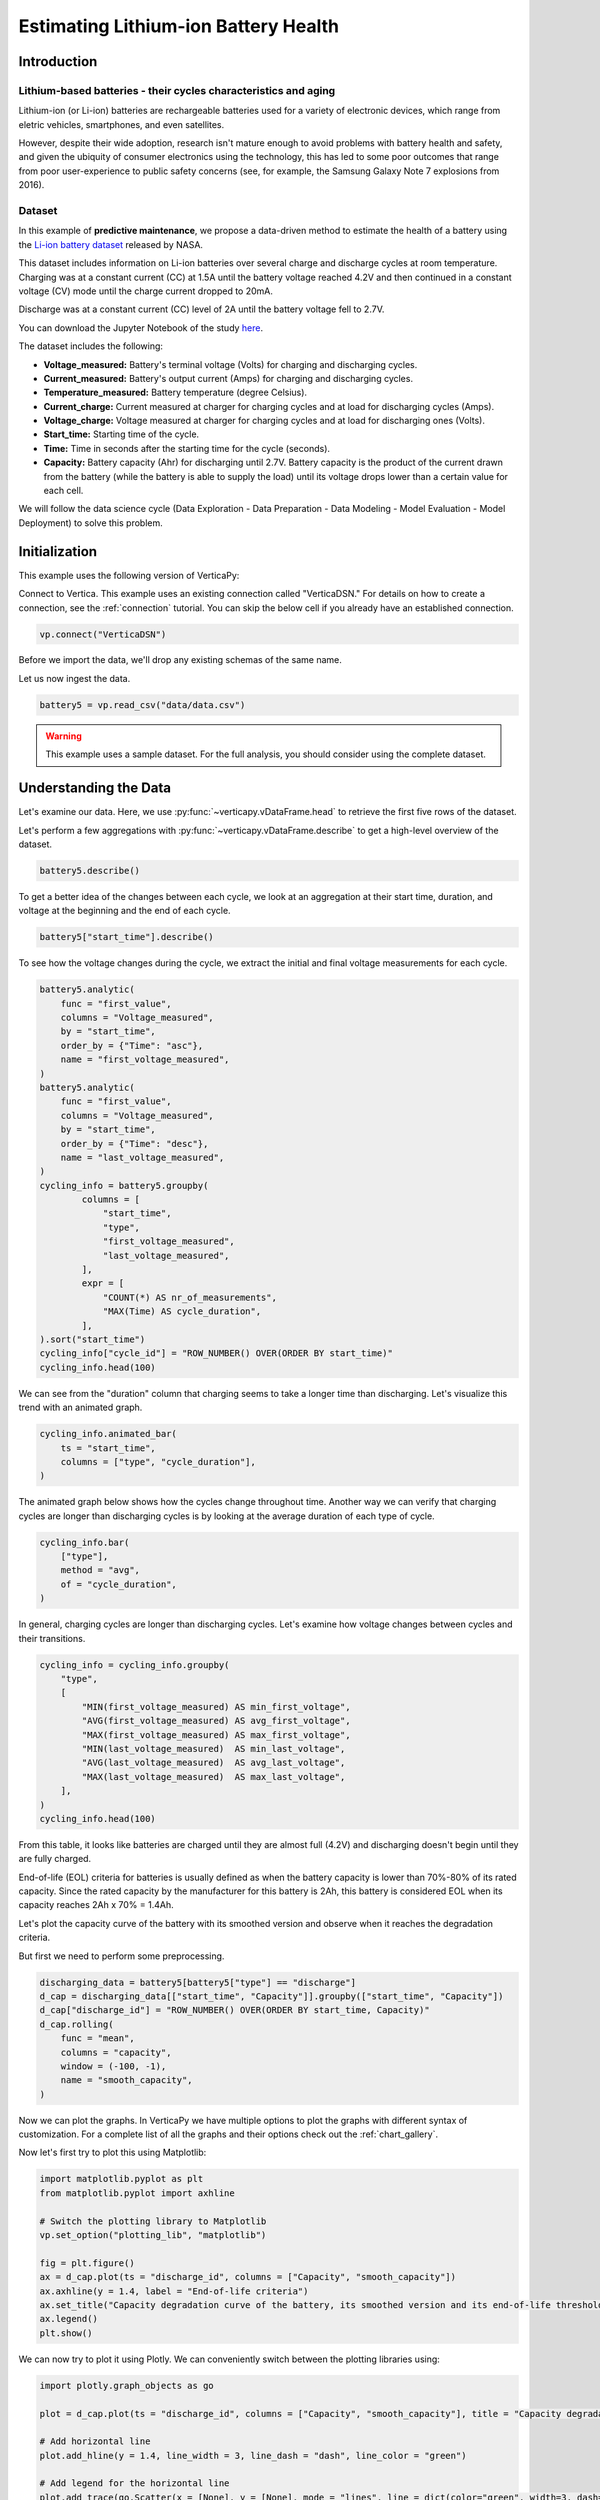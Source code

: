 .. _examples.business.battery:

Estimating Lithium-ion Battery Health
======================================

Introduction 
-------------

Lithium-based batteries - their cycles characteristics and aging
+++++++++++++++++++++++++++++++++++++++++++++++++++++++++++++++++

Lithium-ion (or Li-ion) batteries are rechargeable batteries used for a variety of electronic devices, which range from eletric vehicles, smartphones, and even satellites.

However, despite their wide adoption, research isn't mature enough to avoid problems with battery health and safety, and given the ubiquity of consumer electronics using the technology, this has led to some poor outcomes that range from poor user-experience to public safety concerns (see, for example, the Samsung Galaxy Note 7 explosions from 2016).

Dataset
++++++++

In this example of **predictive maintenance**, we propose a data-driven method to estimate the health of a battery using the `Li-ion battery dataset <https://ti.arc.nasa.gov/tech/dash/groups/pcoe/prognostic-data-repository/>`_ released by NASA.

This dataset includes information on Li-ion batteries over several charge and discharge cycles at room temperature. Charging was at a constant current (CC) at 1.5A until the battery voltage reached 4.2V and then continued in a constant voltage (CV) mode until the charge current dropped to 20mA. 

Discharge was at a constant current (CC) level of 2A until the battery voltage fell to 2.7V.

You can download the Jupyter Notebook of the study 
`here <https://github.com/vertica/VerticaPy/blob/master/examples/business/battery/battery.ipynb>`_.

The dataset includes the following:

- **Voltage_measured:** Battery's terminal voltage (Volts) for charging and discharging cycles.
- **Current_measured:** Battery's output current (Amps) for charging and discharging cycles.
- **Temperature_measured:** Battery temperature (degree Celsius).
- **Current_charge:** Current measured at charger for charging cycles and at load for discharging cycles (Amps).
- **Voltage_charge:** Voltage measured at charger for charging cycles and at load for discharging ones (Volts).
- **Start_time:** Starting time of the cycle.
- **Time:** Time in seconds after the starting time for the cycle (seconds).
- **Capacity:** Battery capacity (Ahr) for discharging until 2.7V. Battery capacity is the product of the current drawn from the battery (while the battery is able to supply the load) until its voltage drops lower than a certain value for each cell.

We will follow the data science cycle (Data Exploration - Data Preparation - Data Modeling - Model Evaluation - Model Deployment) to solve this problem.

Initialization
----------------

This example uses the following version of VerticaPy:

.. ipython:: python
    
    import verticapy as vp
    vp.__version__

Connect to Vertica. This example uses an existing connection called "VerticaDSN." 
For details on how to create a connection, see the :ref:`connection` tutorial.
You can skip the below cell if you already have an established connection.

.. code-block:: python
    
    vp.connect("VerticaDSN")

Before we import the data, we'll drop any existing schemas of the same name.

.. ipython:: python

    vp.drop("battery_data", method="schema")
    vp.create_schema("battery_data", True)

Let us now ingest the data.

.. code-block:: python

    battery5 = vp.read_csv("data/data.csv")

.. warning::
    
    This example uses a sample dataset. For the full analysis, you should consider using the complete dataset.


Understanding the Data
-----------------------

Let's examine our data. Here, we use :py:func:`~verticapy.vDataFrame.head` to retrieve the first five rows of the dataset.

.. ipython:: python
    :suppress:

    battery5 = vp.read_csv("/project/data/VerticaPy/docs/source/_static/website/examples/data/battery/data.csv",)
    res = battery5
    html_file = open("/project/data/VerticaPy/docs/figures/examples_battery_table_head.html", "w")
    html_file.write(res._repr_html_())
    html_file.close()

.. raw:: html
    :file: /project/data/VerticaPy/docs/figures/examples_battery_table_head.html

Let's perform a few aggregations with :py:func:`~verticapy.vDataFrame.describe` to get a high-level overview of the dataset.

.. code-block:: python

    battery5.describe()

.. ipython:: python
    :suppress:

    res = battery5.describe()
    html_file = open("/project/data/VerticaPy/docs/figures/examples_battery_table_describe.html", "w")
    html_file.write(res._repr_html_())
    html_file.close()

.. raw:: html
    :file: /project/data/VerticaPy/docs/figures/examples_battery_table_describe.html

To get a better idea of the changes between each cycle, we look at an aggregation at their start time, duration, and voltage at the beginning and the end of each cycle.

.. code-block:: python

    battery5["start_time"].describe()

.. ipython:: python
    :suppress:

    res = battery5["start_time"].describe()
    html_file = open("/project/data/VerticaPy/docs/figures/examples_battery__start_time_table_describe.html", "w")
    html_file.write(res._repr_html_())
    html_file.close()

.. raw:: html
    :file: /project/data/VerticaPy/docs/figures/examples_battery__start_time_table_describe.html

To see how the voltage changes during the cycle, we extract the initial and final voltage measurements for each cycle.

.. code-block:: python

    battery5.analytic(
        func = "first_value",
        columns = "Voltage_measured",
        by = "start_time",
        order_by = {"Time": "asc"},
        name = "first_voltage_measured",
    )
    battery5.analytic(
        func = "first_value",
        columns = "Voltage_measured",
        by = "start_time",
        order_by = {"Time": "desc"},
        name = "last_voltage_measured",
    )
    cycling_info = battery5.groupby(
            columns = [
                "start_time",
                "type",
                "first_voltage_measured",
                "last_voltage_measured",
            ], 
            expr = [
                "COUNT(*) AS nr_of_measurements",
                "MAX(Time) AS cycle_duration",
            ],
    ).sort("start_time")
    cycling_info["cycle_id"] = "ROW_NUMBER() OVER(ORDER BY start_time)"
    cycling_info.head(100)

.. ipython:: python
    :suppress:

    battery5.analytic(
        func = "first_value",
        columns = "Voltage_measured",
        by = "start_time",
        order_by = {"Time": "asc"},
        name = "first_voltage_measured",
    )
    battery5.analytic(
        func = "first_value",
        columns = "Voltage_measured",
        by = "start_time",
        order_by = {"Time": "desc"},
        name = "last_voltage_measured",
    )
    cycling_info = battery5.groupby(
            columns = [
                "start_time",
                "type",
                "first_voltage_measured",
                "last_voltage_measured",
            ], 
            expr = [
                "COUNT(*) AS nr_of_measurements",
                "MAX(Time) AS cycle_duration",
            ],
    ).sort("start_time")
    cycling_info["cycle_id"] = "ROW_NUMBER() OVER(ORDER BY start_time)"
    res = cycling_info.head(100)
    html_file = open("/project/data/VerticaPy/docs/figures/examples_battery_cycling_info.html", "w")
    html_file.write(res._repr_html_())
    html_file.close()

.. raw:: html
    :file: /project/data/VerticaPy/docs/figures/examples_battery_cycling_info.html

We can see from the "duration" column that charging seems to take a longer time than discharging. 
Let's visualize this trend with an animated graph.

.. code-block:: python

    cycling_info.animated_bar(
        ts = "start_time",
        columns = ["type", "cycle_duration"],
    )

.. ipython:: python
    :suppress:
    :okwarning:

    import warnings
    warnings.filterwarnings("ignore")
    res = cycling_info.animated_bar(ts = "start_time",columns = ["type", "cycle_duration"])
    html_file = open("/project/data/VerticaPy/docs/figures/examples_battery_animated_bar.html", "w")
    html_file.write(res._repr_html_())
    html_file.close()

.. raw:: html
    :file: /project/data/VerticaPy/docs/figures/examples_battery_animated_bar.html

The animated graph below shows how the cycles change throughout time. Another way we can verify that charging cycles are longer than discharging cycles is by looking at the average duration of each type of cycle.

.. code-block:: python

    cycling_info.bar(
        ["type"], 
        method = "avg", 
        of = "cycle_duration",
    )

.. ipython:: python
    :suppress:

    import verticapy
    verticapy.set_option("plotting_lib", "plotly")
    fig = cycling_info.bar(["type"], method = "avg", of = "cycle_duration")
    fig.write_html("/project/data/VerticaPy/docs/figures/examples_battery_bar_type.html")

.. raw:: html
    :file: /project/data/VerticaPy/docs/figures/examples_battery_bar_type.html

In general, charging cycles are longer than discharging cycles. 
Let's examine how voltage changes between cycles and their transitions.

.. code-block:: python

    cycling_info = cycling_info.groupby(
        "type",
        [
            "MIN(first_voltage_measured) AS min_first_voltage",
            "AVG(first_voltage_measured) AS avg_first_voltage",
            "MAX(first_voltage_measured) AS max_first_voltage",
            "MIN(last_voltage_measured)  AS min_last_voltage",
            "AVG(last_voltage_measured)  AS avg_last_voltage",
            "MAX(last_voltage_measured)  AS max_last_voltage",
        ],
    )
    cycling_info.head(100)

.. ipython:: python
    :suppress:
    :okwarning:

    cycling_info.groupby(
        "type",
        [
            "MIN(first_voltage_measured) AS min_first_voltage",
            "AVG(first_voltage_measured) AS avg_first_voltage",
            "MAX(first_voltage_measured) AS max_first_voltage",
            "MIN(last_voltage_measured)  AS min_last_voltage",
            "AVG(last_voltage_measured)  AS avg_last_voltage",
            "MAX(last_voltage_measured)  AS max_last_voltage",
        ],
    )
    res = cycling_info.head(100)
    html_file = open("/project/data/VerticaPy/docs/figures/examples_battery_cycling_info_after_groupby.html", "w")
    html_file.write(res._repr_html_())
    html_file.close()

.. raw:: html
    :file: /project/data/VerticaPy/docs/figures/examples_battery_cycling_info_after_groupby.html

From this table, it looks like batteries are charged until they are almost full (4.2V) and discharging doesn't begin until they are fully charged.

End-of-life (EOL) criteria for batteries is usually defined as when the battery capacity is lower than 70%-80% of its rated capacity. Since the rated capacity by the manufacturer for this battery is 2Ah, this battery is considered EOL when its capacity reaches 2Ah x 70% = 1.4Ah.

Let's plot the capacity curve of the battery with its smoothed version and observe when it reaches the degradation criteria. 

But first we need to perform some preprocessing.

.. code-block:: python

    discharging_data = battery5[battery5["type"] == "discharge"]
    d_cap = discharging_data[["start_time", "Capacity"]].groupby(["start_time", "Capacity"])
    d_cap["discharge_id"] = "ROW_NUMBER() OVER(ORDER BY start_time, Capacity)"
    d_cap.rolling(
        func = "mean",
        columns = "capacity",
        window = (-100, -1),
        name = "smooth_capacity",
    )

.. ipython:: python
    :suppress:
    :okwarning:

    discharging_data = battery5[battery5["type"] == "discharge"]
    d_cap = discharging_data[["start_time", "Capacity"]].groupby(["start_time", "Capacity"])
    d_cap["discharge_id"] = "ROW_NUMBER() OVER(ORDER BY start_time, Capacity)"
    res = d_cap.rolling(
        func = "mean",
        columns = "capacity",
        window = (-100, -1),
        name = "smooth_capacity",
    )
    html_file = open("/project/data/VerticaPy/docs/figures/examples_battery_cycling_info_after_rollign_2.html", "w")
    html_file.write(res._repr_html_())
    html_file.close()

.. raw:: html
    :file: /project/data/VerticaPy/docs/figures/examples_battery_cycling_info_after_rollign_2.html

Now we can plot the graphs. In VerticaPy we have multiple options to plot the graphs with different syntax of customization. For a complete list of all the graphs and their options check out the :ref:`chart_gallery`.

Now let's first try to plot this using Matplotlib:

.. code-block:: python

    import matplotlib.pyplot as plt
    from matplotlib.pyplot import axhline

    # Switch the plotting library to Matplotlib
    vp.set_option("plotting_lib", "matplotlib")

    fig = plt.figure()
    ax = d_cap.plot(ts = "discharge_id", columns = ["Capacity", "smooth_capacity"])
    ax.axhline(y = 1.4, label = "End-of-life criteria")
    ax.set_title("Capacity degradation curve of the battery, its smoothed version and its end-of-life threshold")
    ax.legend() 
    plt.show()

.. ipython:: python

    import matplotlib.pyplot as plt
    from matplotlib.pyplot import axhline

    # Switch the plotting library to Matplotlib
    vp.set_option("plotting_lib", "matplotlib")

    fig = plt.figure()
    ax = d_cap.plot(ts = "discharge_id", columns = ["Capacity", "smooth_capacity"])
    ax.axhline(y = 1.4, label = "End-of-life criteria")
    ax.set_title("Capacity degradation curve of the battery, its smoothed version and its end-of-life threshold")
    ax.legend()
    @savefig examples_battery_matplotlib_capacity_degradation.png 
    plt.show()

We can now try to plot it using Plotly. We can conveniently switch between the plotting libraries using:

.. ipython:: python

    # Switch the plotting library to Plotly
    vp.set_option("plotting_lib", "plotly")

.. code-block:: python

    import plotly.graph_objects as go

    plot = d_cap.plot(ts = "discharge_id", columns = ["Capacity", "smooth_capacity"], title = "Capacity degradation curve of the battery, its smoothed version and its end-of-life threshold")

    # Add horizontal line
    plot.add_hline(y = 1.4, line_width = 3, line_dash = "dash", line_color = "green")

    # Add legend for the horizontal line
    plot.add_trace(go.Scatter(x = [None], y = [None], mode = "lines", line = dict(color="green", width=3, dash="dash"), name = "End-of-life criteria"))

.. ipython:: python
    :suppress:

    import plotly.graph_objects as go

    plot = d_cap.plot(ts = "discharge_id", columns = ["Capacity", "smooth_capacity"], title = "Capacity degradation curve of the battery, its smoothed version and its end-of-life threshold")

    # Add horizontal line
    plot.add_hline(y = 1.4, line_width = 3, line_dash = "dash", line_color = "green")

    # Add legend for the horizontal line
    plot.add_trace(go.Scatter(x = [None], y = [None], mode = "lines", line = dict(color="green", width=3, dash="dash"), name = "End-of-life criteria"))
    fig = plot
    fig.write_html("/project/data/VerticaPy/docs/figures/examples_battery_discharge_plotly_plote.html")

.. raw:: html
    :file: /project/data/VerticaPy/docs/figures/examples_battery_discharge_plotly_plote.html

The sudden increases in battery capacity come from the self-charging property of Li-ion batteries. The smoothed graph makes 
the downward trend in the battery's capacity very clear.

An important observation here is that the battery meets the EOL criteria around the 125th cycle.

Goal and Problem Modeling
--------------------------

Understanding battery health is important, but at the time of writing, there's no direct way to measure it. In our case, we'll create a degredation model to find the relationship between a battery's overall health and the other properties in the dataset, which includes charge and discharge cycle duration, average voltage and current, etc.

One possible definition of the battery's overall health ("state of health" or "SoH") is the following:

Let :math:`Cap_{rate}` be the rated capacity of the battery when it's new (2Ah in our case), and :math:`Cap_{actual}` be the actual capacity of the battery at a specific time. The state of health of the battery is defined as:

.. math::

    SoH = \frac{Cap_{actual}}{Cap_{rate}} \times 100\% = \frac{1}{2}Cap_{actual}

Data preparation
-----------------

Outliet detection
++++++++++++++++++

Let's start by finding and removing the global outliers from our dataset.

.. code-block:: python

    battery5.outliers(
        columns = [
            "Voltage_measured",
            "Current_measured",
            "Temperature_measured","Capacity",
        ],
        name = "global_outlier",
        threshold = 4.0,
    )
    battery5.filter("global_outlier = 0").drop("global_outlier")

.. ipython:: python
    :suppress:

    battery5.outliers(
        columns = [
            "Voltage_measured",
            "Current_measured",
            "Temperature_measured",
            "Capacity",
        ],
        name = "global_outlier",
        threshold = 4.0,
    )
    battery5.filter("global_outlier = 0").drop("global_outlier")

Feature engineering
++++++++++++++++++++

Since measurements like voltage and temperature tend to differ within the different cycles, we'll create some features that can describe those cycles.

.. code-block:: python

    sample_cycle = battery5[battery5["Capacity"] == "1.83514614292266"]
    sample_cycle["Voltage_measured"].plot(ts = "Time")
    sample_cycle["Temperature_measured"].plot(ts = "Time")

.. ipython:: python
    :suppress:

    sample_cycle = battery5[battery5["Capacity"] == "1.83514614292266"]
    sample_cycle["Voltage_measured"].plot(ts = "Time")
    fig = sample_cycle["Temperature_measured"].plot(ts = "Time")
    fig.write_html("/project/data/VerticaPy/docs/figures/examples_battery_temp_plot.html")

.. raw:: html
    :file: /project/data/VerticaPy/docs/figures/examples_battery_temp_plot.html

We'll define new features that describe the minimum and maximum temperature during one cycle; the minimal voltage; and the time needed to reach minimum voltage and maximum temperature.

.. code-block:: python

    # filter for discharge cycles
    discharging_data = battery5[battery5["type"] == "discharge"]

    # define new features
    discharge_cycle_metrics = discharging_data.groupby(
            columns = ["start_time"], 
            expr = [
                "MIN(Temperature_measured) AS min_temp",
                "MAX(Temperature_measured) AS max_temp",
                "MIN(Voltage_measured) AS min_volt",
            ]
    ).join(
            discharging_data, 
            how = "left",
            on = {"min_volt": "voltage_measured"},
            expr1 = ["*"],
            expr2 = ["Time AS time_to_reach_minvolt"],
    ).join(
            discharging_data, 
            how = "left",
            on = {"max_temp": "temperature_measured"},
            expr1 = ["*"],
            expr2 = ["Time AS time_to_reach_maxtemp"],
    )

    # calculate values of SOH
    discharging_data = discharging_data.groupby(["start_time", "Capacity"])
    discharging_data["SOH"] = discharging_data["Capacity"] * 0.5

    # define the final dataset and save it to db
    final_df = discharge_cycle_metrics.join(
        discharging_data,
        on_interpolate = {"start_time": "start_time"},
        how = "left",
        expr1 = ["*"],
        expr2 = ["SOH AS SOH"],
    )

    # normalize the features
    final_df.normalize(
        method = "minmax",
        columns = [
            "min_temp",
            "max_temp",
            "min_volt",
            "time_to_reach_minvolt",
            "time_to_reach_maxtemp",
        ],
    )

    # save it to db
    final_df.to_db(name = "battery_data.finaldata_battery_5")

.. ipython:: python
    :suppress:

    # filter for discharge cycles
    discharging_data = battery5[battery5["type"] == "discharge"]

    # define new features
    discharge_cycle_metrics = discharging_data.groupby(
            columns = ["start_time"], 
            expr = [
                "MIN(Temperature_measured) AS min_temp",
                "MAX(Temperature_measured) AS max_temp",
                "MIN(Voltage_measured) AS min_volt",
            ]
    ).join(
            discharging_data, 
            how = "left",
            on = {"min_volt": "voltage_measured"},
            expr1 = ["*"],
            expr2 = ["Time AS time_to_reach_minvolt"],
    ).join(
            discharging_data, 
            how = "left",
            on = {"max_temp": "temperature_measured"},
            expr1 = ["*"],
            expr2 = ["Time AS time_to_reach_maxtemp"],
    )

    # calculate values of SOH
    discharging_data = discharging_data.groupby(["start_time", "Capacity"])
    discharging_data["SOH"] = discharging_data["Capacity"] * 0.5

    # define the final dataset and save it to db
    final_df = discharge_cycle_metrics.join(
        discharging_data,
        on_interpolate = {"start_time": "start_time"},
        how = "left",
        expr1 = ["*"],
        expr2 = ["SOH AS SOH"],
    )

    # normalize the features
    final_df.normalize(
        method = "minmax",
        columns = [
            "min_temp",
            "max_temp",
            "min_volt",
            "time_to_reach_minvolt",
            "time_to_reach_maxtemp",
        ],
    )

    # save it to db
    vp.drop("battery_data.finaldata_battery_5")
    final_df.to_db(name = "battery_data.finaldata_battery_5")

Machine Learning
-----------------

:py:mod:`~verticapy.machine_learning.vertica.AutoML` tests several models and returns input scores for each. We can use this to find the best model for our dataset.

.. note:: We are only using the three algorithms, but you can change the `estimator` parameter to try all the 'native' algorithms: ``estimator = 'native' ``.

.. code-block:: python

    from verticapy.machine_learning.vertica.automl import AutoML
    from verticapy.machine_learning.vertica import LinearRegression, RandomForestRegressor, Ridge

    model = AutoML(
        "battery_data.battery_autoML", 
        estimator = [
            RandomForestRegressor(),
            LinearRegression(),
            Ridge(),
        ],
        estimator_type = "regressor"
    )
    model.fit(
        "battery_data.finaldata_battery_5", 
        X = [
            "min_temp",
            "max_temp",
            "min_volt",
            "time_to_reach_minvolt",
            "time_to_reach_maxtemp",
        ],
        y = "SOH",
    )

.. ipython:: python
    :suppress:
    :okwarning:

    from verticapy.machine_learning.vertica.automl import AutoML
    from verticapy.machine_learning.vertica import LinearRegression, RandomForestRegressor, Ridge

    vp.drop("battery_data.battery_autoML")
    model = AutoML(
        "battery_data.battery_autoML", 
        estimator = [
            RandomForestRegressor(),
            LinearRegression(),
            Ridge(),
        ],
        estimator_type = "regressor"
    )
    model.fit(
        "battery_data.finaldata_battery_5", 
        X = [
            "min_temp",
            "max_temp",
            "min_volt",
            "time_to_reach_minvolt",
            "time_to_reach_maxtemp",
        ],
        y = "SOH",
    )

We can visualize the performance and efficency differences of each model with a plot.

.. code-block::

    model.plot()

.. ipython:: python
    :suppress:
    :okwarning:

    fig = model.plot()
    fig.write_html("/project/data/VerticaPy/docs/figures/examples_battery_auto_ml_plot.html")

.. raw:: html
    :file: /project/data/VerticaPy/docs/figures/examples_battery_auto_ml_plot.html

.. ipython:: python

    # take the best model and its parameters
    best_model = model.best_model_
    params = best_model.get_params()
    print(best_model._model_type)

We can now define the model using those hyperparameters and train it.

.. code-block:: python

    # define a regression model based on the selected parameters
    model_rf = LinearRegression(name = "btr_lr1", **params)
    model_rf.fit(
        final_df,
        X = [
            "min_temp",
            "max_temp",
            "min_volt",
            "time_to_reach_minvolt",
            "time_to_reach_maxtemp",
        ],
        y = "SOH",
    )

.. ipython:: python
    :suppress:

    # define a regression model based on the selected parameters
    if "n_estimators" in params:
        params.pop("n_estimators")
    if "C" in params:
        params.pop("C")
    if "max_features" in params:
        params.pop("max_features")
    if "max_leaf_nodes" in params:
        params.pop("max_leaf_nodes")        
    vp.drop("btr_lr1")
    model_rf = LinearRegression(name = "btr_lr1", **params)
    model_rf.fit(
        final_df,
        X = [
            "min_temp",
            "max_temp",
            "min_volt",
            "time_to_reach_minvolt",
            "time_to_reach_maxtemp",
        ],
        y = "SOH",
    )

.. code-block:: python

    model_rf.regression_report()

.. ipython:: python
    :suppress:

    res = model_rf.regression_report()
    html_file = open("/project/data/VerticaPy/docs/figures/examples_battery_reg_reprot.html", "w")
    html_file.write(res._repr_html_())
    html_file.close()

.. raw:: html
    :file: /project/data/VerticaPy/docs/figures/examples_battery_reg_reprot.html

The predictive power of our model looks pretty good. Let's use our model to predict the SoH of the battery. We can visualize our prediction with a plot against the true values.

.. code-block:: python

    # take the predicted values and the plot them along the true ones
    result = model_rf.predict(
        final_df, 
        name = "SOH_estimates",
    )
    result.plot(
        ts = "start_time", 
        columns = ["SOH", "SOH_estimates"],
    )

.. ipython:: python
    :suppress:
    :okwarning:

    result = model_rf.predict(
        final_df, 
        name = "SOH_estimates"
    )
    fig = result.plot(
        ts = "start_time", 
        columns = ["SOH", "SOH_estimates"],
    )
    fig.write_html("/project/data/VerticaPy/docs/figures/examples_battery_auto_ml_plot.html")

.. raw:: html
    :file: /project/data/VerticaPy/docs/figures/examples_battery_auto_ml_plot.html

Conclusion
-----------

We successfully defined a battery degradation model that can make accurate predictions about the health of a Li-ion battery. This model could be used to, for example, accurately send warnings to users when their batteries meet the EOL criteria.